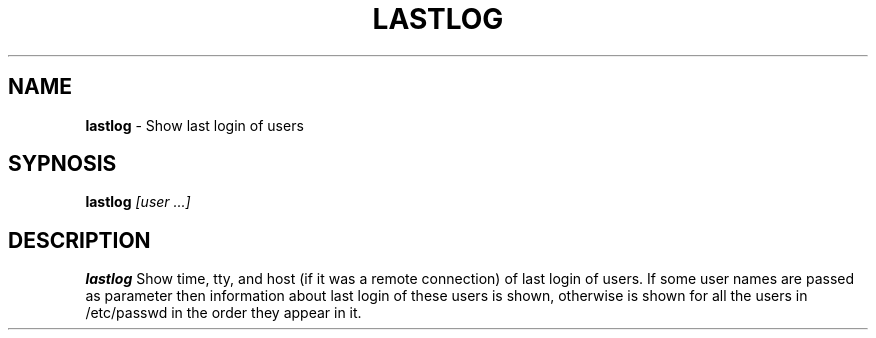 .TH LASTLOG 8 ubase-VERSION
.SH NAME
\fBlastlog\fR - Show last login of users
.SH SYPNOSIS
\fBlastlog\fI [user ...]
.SH DESCRIPTION
\fBlastlog\fR Show time, tty, and host (if it was a remote
connection) of last login of users. If some user names are passed
as parameter then information about last login of these users is
shown, otherwise is shown for all the users in /etc/passwd in the
order they appear in it.
